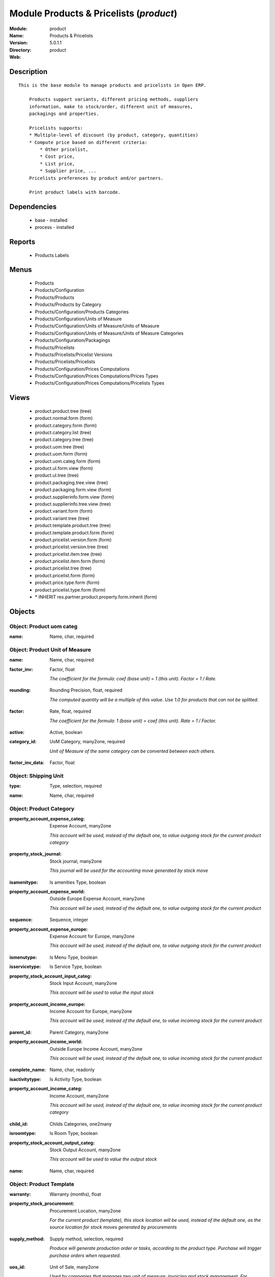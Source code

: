 
Module Products & Pricelists (*product*)
========================================
:Module: product
:Name: Products & Pricelists
:Version: 5.0.1.1
:Directory: product
:Web: 

Description
-----------

::

  This is the base module to manage products and pricelists in Open ERP.
  
      Products support variants, different pricing methods, suppliers
      information, make to stock/order, different unit of measures,
      packagings and properties.
  
      Pricelists supports:
      * Multiple-level of discount (by product, category, quantities)
      * Compute price based on different criteria:
          * Other pricelist,
          * Cost price,
          * List price,
          * Supplier price, ...
      Pricelists preferences by product and/or partners.
  
      Print product labels with barcode.

Dependencies
------------

 * base - installed
 * process - installed

Reports
-------

 * Products Labels

Menus
-------

 * Products
 * Products/Configuration
 * Products/Products
 * Products/Products by Category
 * Products/Configuration/Products Categories
 * Products/Configuration/Units of Measure
 * Products/Configuration/Units of Measure/Units of Measure
 * Products/Configuration/Units of Measure/Units of Measure Categories
 * Products/Configuration/Packagings
 * Products/Pricelists
 * Products/Pricelists/Pricelist Versions
 * Products/Pricelists/Pricelists
 * Products/Configuration/Prices Computations
 * Products/Configuration/Prices Computations/Prices Types
 * Products/Configuration/Prices Computations/Pricelists Types

Views
-----

 * product.product.tree (tree)
 * product.normal.form (form)
 * product.category.form (form)
 * product.category.list (tree)
 * product.category.tree (tree)
 * product.uom.tree (tree)
 * product.uom.form (form)
 * product.uom.categ.form (form)
 * product.ul.form.view (form)
 * product.ul.tree (tree)
 * product.packaging.tree.view (tree)
 * product.packaging.form.view (form)
 * product.supplierinfo.form.view (form)
 * product.supplierinfo.tree.view (tree)
 * product.variant.form (form)
 * product.variant.tree (tree)
 * product.template.product.tree (tree)
 * product.template.product.form (form)
 * product.pricelist.version.form (form)
 * product.pricelist.version.tree (tree)
 * product.pricelist.item.tree (tree)
 * product.pricelist.item.form (form)
 * product.pricelist.tree (tree)
 * product.pricelist.form (form)
 * product.price.type.form (form)
 * product.pricelist.type.form (form)
 * \* INHERIT res.partner.product.property.form.inherit (form)


Objects
-------

Object: Product uom categ
#########################

.. index::
  single: Product uom categ object
.. 


:name: Name, char, required



.. index::
  single: name field
.. 



Object: Product Unit of Measure
###############################

.. index::
  single: Product Unit of Measure object
.. 


:name: Name, char, required



.. index::
  single: name field
.. 




:factor_inv: Factor, float

    *The coefficient for the formula:
    coef (base unit) = 1 (this unit). Factor = 1 / Rate.*

.. index::
  single: factor_inv field
.. 




:rounding: Rounding Precision, float, required

    *The computed quantity will be a multiple of this value. Use 1.0 for products that can not be splitted.*

.. index::
  single: rounding field
.. 




:factor: Rate, float, required

    *The coefficient for the formula:
    1 (base unit) = coef (this unit). Rate = 1 / Factor.*

.. index::
  single: factor field
.. 




:active: Active, boolean



.. index::
  single: active field
.. 




:category_id: UoM Category, many2one, required

    *Unit of Measure of the same category can be converted between each others.*

.. index::
  single: category_id field
.. 




:factor_inv_data: Factor, float



.. index::
  single: factor_inv_data field
.. 



Object: Shipping Unit
#####################

.. index::
  single: Shipping Unit object
.. 


:type: Type, selection, required



.. index::
  single: type field
.. 




:name: Name, char, required



.. index::
  single: name field
.. 



Object: Product Category
########################

.. index::
  single: Product Category object
.. 


:property_account_expense_categ: Expense Account, many2one

    *This account will be used, instead of the default one, to value outgoing stock for the current product category*

.. index::
  single: property_account_expense_categ field
.. 




:property_stock_journal: Stock journal, many2one

    *This journal will be used for the accounting move generated by stock move*

.. index::
  single: property_stock_journal field
.. 




:isamenitype: Is amenities Type, boolean



.. index::
  single: isamenitype field
.. 




:property_account_expense_world: Outside Europe Expense Account, many2one

    *This account will be used, instead of the default one, to value outgoing stock for the current product*

.. index::
  single: property_account_expense_world field
.. 




:sequence: Sequence, integer



.. index::
  single: sequence field
.. 




:property_account_expense_europe: Expense Account for Europe, many2one

    *This account will be used, instead of the default one, to value outgoing stock for the current product*

.. index::
  single: property_account_expense_europe field
.. 




:ismenutype: Is Menu Type, boolean



.. index::
  single: ismenutype field
.. 




:isservicetype: Is Service Type, boolean



.. index::
  single: isservicetype field
.. 




:property_stock_account_input_categ: Stock Input Account, many2one

    *This account will be used to value the input stock*

.. index::
  single: property_stock_account_input_categ field
.. 




:property_account_income_europe: Income Account for Europe, many2one

    *This account will be used, instead of the default one, to value incoming stock for the current product*

.. index::
  single: property_account_income_europe field
.. 




:parent_id: Parent Category, many2one



.. index::
  single: parent_id field
.. 




:property_account_income_world: Outside Europe Income Account, many2one

    *This account will be used, instead of the default one, to value incoming stock for the current product*

.. index::
  single: property_account_income_world field
.. 




:complete_name: Name, char, readonly



.. index::
  single: complete_name field
.. 




:isactivitytype: Is Activity Type, boolean



.. index::
  single: isactivitytype field
.. 




:property_account_income_categ: Income Account, many2one

    *This account will be used, instead of the default one, to value incoming stock for the current product category*

.. index::
  single: property_account_income_categ field
.. 




:child_id: Childs Categories, one2many



.. index::
  single: child_id field
.. 




:isroomtype: Is Room Type, boolean



.. index::
  single: isroomtype field
.. 




:property_stock_account_output_categ: Stock Output Account, many2one

    *This account will be used to value the output stock*

.. index::
  single: property_stock_account_output_categ field
.. 




:name: Name, char, required



.. index::
  single: name field
.. 



Object: Product Template
########################

.. index::
  single: Product Template object
.. 


:warranty: Warranty (months), float



.. index::
  single: warranty field
.. 




:property_stock_procurement: Procurement Location, many2one

    *For the current product (template), this stock location will be used, instead of the default one, as the source location for stock moves generated by procurements*

.. index::
  single: property_stock_procurement field
.. 




:supply_method: Supply method, selection, required

    *Produce will generate production order or tasks, according to the product type. Purchase will trigger purchase orders when requested.*

.. index::
  single: supply_method field
.. 




:uos_id: Unit of Sale, many2one

    *Used by companies that manages two unit of measure: invoicing and stock management. For example, in food industries, you will manage a stock of ham but invoice in Kg. Keep empty to use the default UOM.*

.. index::
  single: uos_id field
.. 




:list_price: Sale Price, float

    *Base price for computing the customer price. Sometimes called the catalog price.*

.. index::
  single: list_price field
.. 




:weight: Gross weight, float

    *The gross weight in Kg.*

.. index::
  single: weight field
.. 




:standard_price: Cost Price, float, required

    *The cost of the product for accounting stock valorisation. It can serves as a base price for supplier price.*

.. index::
  single: standard_price field
.. 




:member_price: Member Price, float



.. index::
  single: member_price field
.. 




:mes_type: Measure Type, selection, required



.. index::
  single: mes_type field
.. 




:uom_id: Default UoM, many2one, required

    *Default Unit of Measure used for all stock operation.*

.. index::
  single: uom_id field
.. 




:description_purchase: Purchase Description, text



.. index::
  single: description_purchase field
.. 




:property_account_income: Income Account, many2one

    *This account will be used, instead of the default one, to value incoming stock for the current product*

.. index::
  single: property_account_income field
.. 




:property_account_expense_world1: Outside Europe Expense Account, many2one

    *This account will be used, instead of the default one, to value outgoing stock for the current product*

.. index::
  single: property_account_expense_world1 field
.. 




:uos_coeff: UOM -> UOS Coeff, float

    *Coefficient to convert UOM to UOS
    uom = uos * coeff*

.. index::
  single: uos_coeff field
.. 




:sale_ok: Can be sold, boolean

    *Determine if the product can be visible in the list of product within a selection from a sale order line.*

.. index::
  single: sale_ok field
.. 




:auto_picking: Auto Picking for Production, boolean



.. index::
  single: auto_picking field
.. 




:purchase_ok: Can be Purchased, boolean

    *Determine if the product is visible in the list of products within a selection from a purchase order line.*

.. index::
  single: purchase_ok field
.. 




:product_manager: Product Manager, many2one



.. index::
  single: product_manager field
.. 




:company_id: Company, many2one



.. index::
  single: company_id field
.. 




:state: Status, selection

    *Tells the user if he can use the product or not.*

.. index::
  single: state field
.. 




:property_account_income_world: Outside Europe Income Account, many2one

    *This account will be used, instead of the default one, to value incoming stock for the current product*

.. index::
  single: property_account_income_world field
.. 




:loc_rack: Rack, char



.. index::
  single: loc_rack field
.. 




:uom_po_id: Purchase UoM, many2one, required

    *Default Unit of Measure used for purchase orders. It must in the same category than the default unit of measure.*

.. index::
  single: uom_po_id field
.. 




:intrastat_id: Intrastat code, many2one



.. index::
  single: intrastat_id field
.. 




:type: Product Type, selection, required

    *Will change the way procurements are processed, consumable are stockable products with infinite stock, or without a stock management in the system.*

.. index::
  single: type field
.. 




:property_stock_account_input: Stock Input Account, many2one

    *This account will be used, instead of the default one, to value input stock*

.. index::
  single: property_stock_account_input field
.. 




:property_account_income_europe: Income Account for Europe, many2one

    *This account will be used, instead of the default one, to value incoming stock for the current product*

.. index::
  single: property_account_income_europe field
.. 




:loc_case: Case, char



.. index::
  single: loc_case field
.. 




:description: Description, text



.. index::
  single: description field
.. 




:property_account_expense_europe: Expense Account for Europe, many2one

    *This account will be used, instead of the default one, to value outgoing stock for the current product*

.. index::
  single: property_account_expense_europe field
.. 




:weight_net: Net weight, float

    *The net weight in Kg.*

.. index::
  single: weight_net field
.. 




:property_stock_production: Production Location, many2one

    *For the current product (template), this stock location will be used, instead of the default one, as the source location for stock moves generated by production orders*

.. index::
  single: property_stock_production field
.. 




:supplier_taxes_id: Supplier Taxes, many2many



.. index::
  single: supplier_taxes_id field
.. 




:volume: Volume, float

    *The volume in m3.*

.. index::
  single: volume field
.. 




:y: Y of Product, float



.. index::
  single: y field
.. 




:cutting: Can be Cutted, boolean



.. index::
  single: cutting field
.. 




:description_sale: Sale Description, text



.. index::
  single: description_sale field
.. 




:procure_method: Procure Method, selection, required

    *'Make to Stock': When needed, take from the stock or wait until refurnishing. 'Make to Order': When needed, purchase or produce for the procurement request.*

.. index::
  single: procure_method field
.. 




:property_stock_inventory: Inventory Location, many2one

    *For the current product (template), this stock location will be used, instead of the default one, as the source location for stock moves generated when you do an inventory*

.. index::
  single: property_stock_inventory field
.. 




:cost_method: Costing Method, selection, required

    *Standard Price: the cost price is fixed and recomputed periodically (usually at the end of the year), Average Price: the cost price is recomputed at each reception of products.*

.. index::
  single: cost_method field
.. 




:loc_row: Row, char



.. index::
  single: loc_row field
.. 




:seller_delay: Supplier Lead Time, integer, readonly

    *This is the average delay in days between the purchase order confirmation and the reception of goods for this product and for the default supplier. It is used by the scheduler to order requests based on reordering delays.*

.. index::
  single: seller_delay field
.. 




:rental: Rentable product, boolean



.. index::
  single: rental field
.. 




:sale_delay: Customer Lead Time, float

    *This is the average time between the confirmation of the customer order and the delivery of the finnished products. It's the time you promise to your customers.*

.. index::
  single: sale_delay field
.. 




:name: Name, char, required



.. index::
  single: name field
.. 




:property_stock_account_output: Stock Output Account, many2one

    *This account will be used, instead of the default one, to value output stock*

.. index::
  single: property_stock_account_output field
.. 




:property_account_expense: Expense Account, many2one

    *This account will be used, instead of the default one, to value outgoing stock for the current product*

.. index::
  single: property_account_expense field
.. 




:categ_id: Category, many2one, required



.. index::
  single: categ_id field
.. 




:taxes_id: Product Taxes, many2many



.. index::
  single: taxes_id field
.. 




:produce_delay: Manufacturing Lead Time, float

    *Average time to produce this product. This is only for the production order and, if it is a multi-level bill of material, it's only for the level of this product. Different delays will be summed for all levels and purchase orders.*

.. index::
  single: produce_delay field
.. 




:seller_ids: Partners, one2many



.. index::
  single: seller_ids field
.. 




:x: X of Product, float



.. index::
  single: x field
.. 




:z: Z of Product, float



.. index::
  single: z field
.. 



Object: Product
###############

.. index::
  single: Product object
.. 


:ean13: EAN UPC JPC GTIN, char



.. index::
  single: ean13 field
.. 




:code: Acronym, char, readonly



.. index::
  single: code field
.. 




:pricelist_purchase: Purchase Pricelists, text, readonly



.. index::
  single: pricelist_purchase field
.. 




:incoming_qty: Incoming, float, readonly

    *Quantities of products that are planned to arrive in selected locations or all internal if none have been selected.*

.. index::
  single: incoming_qty field
.. 




:standard_price: Cost Price, float, required

    *The cost of the product for accounting stock valorisation. It can serves as a base price for supplier price.*

.. index::
  single: standard_price field
.. 




:membership_date_to: Date to, date



.. index::
  single: membership_date_to field
.. 




:size_x: Width, float



.. index::
  single: size_x field
.. 




:size_y: Length, float



.. index::
  single: size_y field
.. 




:size_z: Thickness, float



.. index::
  single: size_z field
.. 




:property_account_income: Income Account, many2one

    *This account will be used, instead of the default one, to value incoming stock for the current product*

.. index::
  single: property_account_income field
.. 




:isbn: Isbn code, char



.. index::
  single: isbn field
.. 




:author_om_ids: Authors, one2many



.. index::
  single: author_om_ids field
.. 




:company_id: Company, many2one



.. index::
  single: company_id field
.. 




:use_time: Product usetime, integer



.. index::
  single: use_time field
.. 




:loc_rack: Rack, char



.. index::
  single: loc_rack field
.. 




:ismenucard: Is Room, boolean



.. index::
  single: ismenucard field
.. 




:price_margin: Variant Price Margin, float



.. index::
  single: price_margin field
.. 




:property_stock_account_input: Stock Input Account, many2one

    *This account will be used, instead of the default one, to value input stock*

.. index::
  single: property_stock_account_input field
.. 




:format: Format, char



.. index::
  single: format field
.. 




:finished_test: Finished Goods testing, one2many

    *Quality Testing configuration for finished goods.*

.. index::
  single: finished_test field
.. 




:is_direct_delivery_from_product: Is Supplier Direct Delivery Automatic?, boolean, readonly



.. index::
  single: is_direct_delivery_from_product field
.. 




:cutting: Can be Cutted, boolean



.. index::
  single: cutting field
.. 




:sale_num_invoiced: # Invoiced, float, readonly

    *Sum of Quantity in Customer Invoices*

.. index::
  single: sale_num_invoiced field
.. 




:variants: Variants, char



.. index::
  single: variants field
.. 




:partner_ref: Customer ref, char, readonly



.. index::
  single: partner_ref field
.. 




:rental: Rentable product, boolean



.. index::
  single: rental field
.. 




:purchase_num_invoiced: # Invoiced, float, readonly

    *Sum of Quantity in Supplier Invoices*

.. index::
  single: purchase_num_invoiced field
.. 




:path_ids: Location Paths, one2many

    *These rules set the right path of the product in the whole location tree.*

.. index::
  single: path_ids field
.. 




:packaging: Logistical Units, one2many

    *Gives the different ways to package the same product. This has no impact on the packing order and is mainly used if you use the EDI module.*

.. index::
  single: packaging field
.. 




:name: Name, char, required



.. index::
  single: name field
.. 




:qty_dispo: Stock available, float, readonly



.. index::
  single: qty_dispo field
.. 




:sale_expected: Expected Sale, float, readonly

    *Sum of Multification of Sale Catalog price and quantity of Customer Invoices*

.. index::
  single: sale_expected field
.. 




:seller_ids: Partners, one2many



.. index::
  single: seller_ids field
.. 




:x: X of Product, float



.. index::
  single: x field
.. 




:rack: Rack, many2one



.. index::
  single: rack field
.. 




:isroom: Is Room, boolean



.. index::
  single: isroom field
.. 




:supply_method: Supply method, selection, required

    *Produce will generate production order or tasks, according to the product type. Purchase will trigger purchase orders when requested.*

.. index::
  single: supply_method field
.. 




:orderpoint_ids: Orderpoints, one2many



.. index::
  single: orderpoint_ids field
.. 




:weight: Gross weight, float

    *The gross weight in Kg.*

.. index::
  single: weight field
.. 




:back: Reliure, selection



.. index::
  single: back field
.. 




:creation_date: Creation date, datetime, readonly



.. index::
  single: creation_date field
.. 




:total_margin_rate: Total Margin (%), float, readonly

    *Total margin * 100 / Turnover*

.. index::
  single: total_margin_rate field
.. 




:description_purchase: Purchase Description, text



.. index::
  single: description_purchase field
.. 




:sales_gap: Sales Gap, float, readonly

    *Excepted Sale - Turn Over*

.. index::
  single: sales_gap field
.. 




:manufacturer: Manufacturer, many2one



.. index::
  single: manufacturer field
.. 




:virtual_available: Virtual Stock, float, readonly

    *Futur stock for this product according to the selected location or all internal if none have been selected. Computed as: Real Stock - Outgoing + Incoming.*

.. index::
  single: virtual_available field
.. 




:date_retour: Return date, date



.. index::
  single: date_retour field
.. 




:total_cost: Total Cost, float, readonly

    *Sum of Multification of Invoice price and quantity of Supplier Invoices*

.. index::
  single: total_cost field
.. 




:thickness: Thickness, float



.. index::
  single: thickness field
.. 




:product_tmpl_id: Product Template, many2one, required



.. index::
  single: product_tmpl_id field
.. 




:state: State, selection



.. index::
  single: state field
.. 




:unique_production_number: Unique Production Number, boolean



.. index::
  single: unique_production_number field
.. 




:life_time: Product lifetime, integer



.. index::
  single: life_time field
.. 




:price: Customer Price, float, readonly



.. index::
  single: price field
.. 




:sale_avg_price: Avg. Unit Price, float, readonly

    *Avg. Price in Customer Invoices)*

.. index::
  single: sale_avg_price field
.. 




:manufacturer_pname: Manufacturer product name, char



.. index::
  single: manufacturer_pname field
.. 




:partner_ref2: Customer ref, char, readonly



.. index::
  single: partner_ref2 field
.. 




:purchase_avg_price: Avg. Unit Price, float, readonly

    *Avg. Price in Supplier Invoices*

.. index::
  single: purchase_avg_price field
.. 




:index_purchase: Purchase indexes, many2many



.. index::
  single: index_purchase field
.. 




:expected_margin_rate: Expected Margin (%), float, readonly

    *Expected margin * 100 / Expected Sale*

.. index::
  single: expected_margin_rate field
.. 




:seller_delay: Supplier Lead Time, integer, readonly

    *This is the average delay in days between the purchase order confirmation and the reception of goods for this product and for the default supplier. It is used by the scheduler to order requests based on reordering delays.*

.. index::
  single: seller_delay field
.. 




:loc_case: Case, char



.. index::
  single: loc_case field
.. 




:property_stock_account_output: Stock Output Account, many2one

    *This account will be used, instead of the default one, to value output stock*

.. index::
  single: property_stock_account_output field
.. 




:lst_price: List Price, float, readonly



.. index::
  single: lst_price field
.. 




:purchase_ok: Can be Purchased, boolean

    *Determine if the product is visible in the list of products within a selection from a purchase order line.*

.. index::
  single: purchase_ok field
.. 




:catalog_num: Catalog number, char



.. index::
  single: catalog_num field
.. 




:tome: Tome, char



.. index::
  single: tome field
.. 




:warranty: Warranty (months), float



.. index::
  single: warranty field
.. 




:property_stock_procurement: Procurement Location, many2one

    *For the current product (template), this stock location will be used, instead of the default one, as the source location for stock moves generated by procurements*

.. index::
  single: property_stock_procurement field
.. 




:uos_id: Unit of Sale, many2one

    *Used by companies that manages two unit of measure: invoicing and stock management. For example, in food industries, you will manage a stock of ham but invoice in Kg. Keep empty to use the default UOM.*

.. index::
  single: uos_id field
.. 




:list_price: Sale Price, float

    *Base price for computing the customer price. Sometimes called the catalog price.*

.. index::
  single: list_price field
.. 




:purchase_line_warn_msg: Message for Purchase Order Line, text



.. index::
  single: purchase_line_warn_msg field
.. 




:member_price: Member Price, float



.. index::
  single: member_price field
.. 




:sale_line_warn_msg: Message for Sale Order Line, text



.. index::
  single: sale_line_warn_msg field
.. 




:mes_type: Measure Type, selection, required



.. index::
  single: mes_type field
.. 




:active: Active, boolean



.. index::
  single: active field
.. 




:production_test: During Production testing, one2many

    *Quality Testing configuration during production.*

.. index::
  single: production_test field
.. 




:qty_available: Real Stock, float, readonly

    *Current quantities of products in selected locations or all internal if none have been selected.*

.. index::
  single: qty_available field
.. 




:num_pocket: Collection Num., char



.. index::
  single: num_pocket field
.. 




:property_account_expense_world1: Outside Europe Expense Account, many2one

    *This account will be used, instead of the default one, to value outgoing stock for the current product*

.. index::
  single: property_account_expense_world1 field
.. 




:uos_coeff: UOM -> UOS Coeff, float

    *Coefficient to convert UOM to UOS
    uom = uos * coeff*

.. index::
  single: uos_coeff field
.. 




:auto_pick: Auto Picking, boolean

    *Auto picking for raw materials of production orders.*

.. index::
  single: auto_pick field
.. 




:sale_ok: Can be sold, boolean

    *Determine if the product can be visible in the list of product within a selection from a sale order line.*

.. index::
  single: sale_ok field
.. 




:buyer_price_index: Indexed buyer price, float, readonly



.. index::
  single: buyer_price_index field
.. 




:loc_row: Row, char



.. index::
  single: loc_row field
.. 




:product_manager: Product Manager, many2one



.. index::
  single: product_manager field
.. 




:width: Width, float



.. index::
  single: width field
.. 




:pricelist_sale: Sale Pricelists, text, readonly



.. index::
  single: pricelist_sale field
.. 




:normal_cost: Normal Cost, float, readonly

    *Sum of Multification of Cost price and quantity of Supplier Invoices*

.. index::
  single: normal_cost field
.. 




:raw_m_test: Raw material testing, one2many

    *Quality Testing configuration for raw material.*

.. index::
  single: raw_m_test field
.. 




:type: Product Type, selection, required

    *Will change the way procurements are processed, consumable are stockable products with infinite stock, or without a stock management in the system.*

.. index::
  single: type field
.. 




:property_account_income_europe: Income Account for Europe, many2one

    *This account will be used, instead of the default one, to value incoming stock for the current product*

.. index::
  single: property_account_income_europe field
.. 




:editor: Editor, many2one



.. index::
  single: editor field
.. 




:author_ids: Authors, many2many



.. index::
  single: author_ids field
.. 




:price_cat: Price category, many2one



.. index::
  single: price_cat field
.. 




:num_edition: Num. edition, integer



.. index::
  single: num_edition field
.. 




:track_incoming: Track Incomming Lots, boolean

    *Force to use a Production Lot during receptions*

.. index::
  single: track_incoming field
.. 




:property_stock_production: Production Location, many2one

    *For the current product (template), this stock location will be used, instead of the default one, as the source location for stock moves generated by production orders*

.. index::
  single: property_stock_production field
.. 




:supplier_taxes_id: Supplier Taxes, many2many



.. index::
  single: supplier_taxes_id field
.. 




:volume: Volume, float

    *The volume in m3.*

.. index::
  single: volume field
.. 




:package_weight: Package Weight, float



.. index::
  single: package_weight field
.. 




:membership_date_from: Date from, date



.. index::
  single: membership_date_from field
.. 




:date_to: To Date, date, readonly



.. index::
  single: date_to field
.. 




:procure_method: Procure Method, selection, required

    *'Make to Stock': When needed, take from the stock or wait until refurnishing. 'Make to Order': When needed, purchase or produce for the procurement request.*

.. index::
  single: procure_method field
.. 




:property_stock_inventory: Inventory Location, many2one

    *For the current product (template), this stock location will be used, instead of the default one, as the source location for stock moves generated when you do an inventory*

.. index::
  single: property_stock_inventory field
.. 




:cost_method: Costing Method, selection, required

    *Standard Price: the cost price is fixed and recomputed periodically (usually at the end of the year), Average Price: the cost price is recomputed at each reception of products.*

.. index::
  single: cost_method field
.. 




:sale_delay: Customer Lead Time, float

    *This is the average time between the confirmation of the customer order and the delivery of the finnished products. It's the time you promise to your customers.*

.. index::
  single: sale_delay field
.. 




:description_sale: Sale Description, text



.. index::
  single: description_sale field
.. 




:purchase_line_warn: Purchase Order Line, boolean



.. index::
  single: purchase_line_warn field
.. 




:dimension_ids: Dimensions, many2many



.. index::
  single: dimension_ids field
.. 




:lot_ids: Lots, one2many



.. index::
  single: lot_ids field
.. 




:z: Z of Product, float



.. index::
  single: z field
.. 




:purchase_gap: Purchase Gap, float, readonly

    *Normal Cost - Total Cost*

.. index::
  single: purchase_gap field
.. 




:sale_line_warn: Sale Order Line, boolean



.. index::
  single: sale_line_warn field
.. 




:isservice: Is Service id, boolean



.. index::
  single: isservice field
.. 




:track_production: Track Production Lots, boolean

    *Force to use a Production Lot during production order*

.. index::
  single: track_production field
.. 




:nbpage: Number of pages, integer



.. index::
  single: nbpage field
.. 




:pocket: Pocket, char



.. index::
  single: pocket field
.. 




:price_extra: Variant Price Extra, float



.. index::
  single: price_extra field
.. 




:uom_id: Default UoM, many2one, required

    *Default Unit of Measure used for all stock operation.*

.. index::
  single: uom_id field
.. 




:default_code: Code, char



.. index::
  single: default_code field
.. 




:attribute_ids: Attributes, one2many



.. index::
  single: attribute_ids field
.. 




:iscategid: Is categ id, boolean



.. index::
  single: iscategid field
.. 




:expected_margin: Expected Margin, float, readonly

    *Excepted Sale - Normal Cost*

.. index::
  single: expected_margin field
.. 




:standard_price_index: Indexed standard price, float, readonly



.. index::
  single: standard_price_index field
.. 




:product_logo: Product Logo, binary



.. index::
  single: product_logo field
.. 




:auto_picking: Auto Picking for Production, boolean



.. index::
  single: auto_picking field
.. 




:date_from: From Date, date, readonly



.. index::
  single: date_from field
.. 




:track_outgoing: Track Outging Lots, boolean

    *Force to use a Production Lot during deliveries*

.. index::
  single: track_outgoing field
.. 




:length: Length, float



.. index::
  single: length field
.. 




:property_account_income_world: Outside Europe Income Account, many2one

    *This account will be used, instead of the default one, to value incoming stock for the current product*

.. index::
  single: property_account_income_world field
.. 




:is_maintenance: Is Maintenance?, boolean



.. index::
  single: is_maintenance field
.. 




:online: Visible on website, boolean



.. index::
  single: online field
.. 




:uom_po_id: Purchase UoM, many2one, required

    *Default Unit of Measure used for purchase orders. It must in the same category than the default unit of measure.*

.. index::
  single: uom_po_id field
.. 




:intrastat_id: Intrastat code, many2one



.. index::
  single: intrastat_id field
.. 




:description: Description, text



.. index::
  single: description field
.. 




:list_price_index: Indexed list price, float, readonly



.. index::
  single: list_price_index field
.. 




:property_account_expense_europe: Expense Account for Europe, many2one

    *This account will be used, instead of the default one, to value outgoing stock for the current product*

.. index::
  single: property_account_expense_europe field
.. 




:weight_net: Net weight, float

    *The net weight in Kg.*

.. index::
  single: weight_net field
.. 




:index_date: Index price date, date, required



.. index::
  single: index_date field
.. 




:collection: Collection, many2one



.. index::
  single: collection field
.. 




:membership: Membership, boolean

    *Specify if this product is a membership product*

.. index::
  single: membership field
.. 




:manufacturer_pref: Manufacturer product code, char



.. index::
  single: manufacturer_pref field
.. 




:categ_id: Category, many2one, required



.. index::
  single: categ_id field
.. 




:lang: Language, many2many



.. index::
  single: lang field
.. 




:removal_time: Product removal time, integer



.. index::
  single: removal_time field
.. 




:link_ids: Related Books, many2many



.. index::
  single: link_ids field
.. 




:equivalency_in_A4: A4 Equivalency, float



.. index::
  single: equivalency_in_A4 field
.. 




:url: Image URL, char

    *Add Product Image URL.*

.. index::
  single: url field
.. 




:produce_delay: Manufacturing Lead Time, float

    *Average time to produce this product. This is only for the production order and, if it is a multi-level bill of material, it's only for the level of this product. Different delays will be summed for all levels and purchase orders.*

.. index::
  single: produce_delay field
.. 




:property_account_expense: Expense Account, many2one

    *This account will be used, instead of the default one, to value outgoing stock for the current product*

.. index::
  single: property_account_expense field
.. 




:calculate_price: Compute price, boolean



.. index::
  single: calculate_price field
.. 




:invoice_state: Invoice State, selection, readonly



.. index::
  single: invoice_state field
.. 




:outgoing_qty: Outgoing, float, readonly

    *Quantities of products that are planned to leave in selected locations or all internal if none have been selected.*

.. index::
  single: outgoing_qty field
.. 




:alert_time: Product alert time, integer



.. index::
  single: alert_time field
.. 




:taxes_id: Product Taxes, many2many



.. index::
  single: taxes_id field
.. 




:y: Y of Product, float



.. index::
  single: y field
.. 




:date_parution: Release date, date



.. index::
  single: date_parution field
.. 




:total_margin: Total Margin, float, readonly

    *Turnorder - Total Cost*

.. index::
  single: total_margin field
.. 




:index_sale: Sales indexes, many2many



.. index::
  single: index_sale field
.. 




:buyer_price: Buyer price, float



.. index::
  single: buyer_price field
.. 




:turnover: Turnover, float, readonly

    *Sum of Multification of Invoice price and quantity of Customer Invoices*

.. index::
  single: turnover field
.. 



Object: Packaging
#################

.. index::
  single: Packaging object
.. 


:rows: Number of Layer, integer, required

    *The number of layer on a palet or box*

.. index::
  single: rows field
.. 




:name: Description, char



.. index::
  single: name field
.. 




:weight: Total Package Weight, float

    *The weight of a full of products palet or box.*

.. index::
  single: weight field
.. 




:ean: EAN, char

    *The EAN code of the package unit.*

.. index::
  single: ean field
.. 




:ul_qty: Package by layer, integer



.. index::
  single: ul_qty field
.. 




:sequence: Sequence, integer



.. index::
  single: sequence field
.. 




:qty: Quantity by Package, float

    *The total number of products you can put by palet or box.*

.. index::
  single: qty field
.. 




:ul: Type of Package, many2one, required



.. index::
  single: ul field
.. 




:length: Length, float

    *The length of the package*

.. index::
  single: length field
.. 




:code: Code, char

    *The code of the transport unit.*

.. index::
  single: code field
.. 




:width: Width, float

    *The width of the package*

.. index::
  single: width field
.. 




:height: Height, float

    *The height of the package*

.. index::
  single: height field
.. 




:weight_ul: Empty Package Weight, float

    *The weight of the empty UL*

.. index::
  single: weight_ul field
.. 




:product_id: Product, many2one, required



.. index::
  single: product_id field
.. 



Object: Information about a product supplier
############################################

.. index::
  single: Information about a product supplier object
.. 


:pricelist_ids: Supplier Pricelist, one2many



.. index::
  single: pricelist_ids field
.. 




:last_order_date: Last Order date, date, readonly



.. index::
  single: last_order_date field
.. 




:product_id: Product, many2one, required



.. index::
  single: product_id field
.. 




:sequence: Priority, integer



.. index::
  single: sequence field
.. 




:qty: Minimal Quantity, float, required

    *The minimal quantity to purchase for this supplier, expressed in the default unit of measure.*

.. index::
  single: qty field
.. 




:delay: Delivery Delay, integer, required

    *Delay in days between the confirmation of the purchase order and the reception of the products in your warehouse. Used by the scheduler for automatic computation of the purchase order planning.*

.. index::
  single: delay field
.. 




:last_order: Last Order, many2one, readonly



.. index::
  single: last_order field
.. 




:direct_delivery_flag: Direct delivery possible ?, boolean



.. index::
  single: direct_delivery_flag field
.. 




:product_code: Partner Product Code, char

    *Code of the product for this partner, will be used when printing a request for quotation. Keep empty to use the internal one.*

.. index::
  single: product_code field
.. 




:product_name: Partner Product Name, char

    *Name of the product for this partner, will be used when printing a request for quotation. Keep empty to use the internal one.*

.. index::
  single: product_name field
.. 




:name: Partner, many2one, required

    *Supplier of this product*

.. index::
  single: name field
.. 



Object: pricelist.partnerinfo
#############################

.. index::
  single: pricelist.partnerinfo object
.. 


:min_quantity: Quantity, float, required



.. index::
  single: min_quantity field
.. 




:price: Unit Price, float, required



.. index::
  single: price field
.. 




:suppinfo_id: Partner Information, many2one, required



.. index::
  single: suppinfo_id field
.. 




:name: Description, char



.. index::
  single: name field
.. 



Object: Price type
##################

.. index::
  single: Price type object
.. 


:active: Active, boolean



.. index::
  single: active field
.. 




:field: Product Field, selection, required

    *Associated field in the product form.*

.. index::
  single: field field
.. 




:currency_id: Currency, many2one, required

    *The currency the field is expressed in.*

.. index::
  single: currency_id field
.. 




:name: Price Name, char, required

    *Name of this kind of price.*

.. index::
  single: name field
.. 



Object: Pricelist Type
######################

.. index::
  single: Pricelist Type object
.. 


:name: Name, char, required



.. index::
  single: name field
.. 




:key: Key, char, required

    *Used in the code to select specific prices based on the context. Keep unchanged.*

.. index::
  single: key field
.. 



Object: Pricelist
#################

.. index::
  single: Pricelist object
.. 


:visible_discount: Visible Discount, boolean



.. index::
  single: visible_discount field
.. 




:name: Pricelist Name, char, required



.. index::
  single: name field
.. 




:version_id: Pricelist Versions, one2many



.. index::
  single: version_id field
.. 




:currency_id: Currency, many2one, required



.. index::
  single: currency_id field
.. 




:active: Active, boolean



.. index::
  single: active field
.. 




:type: Pricelist Type, selection, required



.. index::
  single: type field
.. 



Object: Pricelist Version
#########################

.. index::
  single: Pricelist Version object
.. 


:items_id: Price List Items, one2many, required



.. index::
  single: items_id field
.. 




:name: Name, char, required



.. index::
  single: name field
.. 




:date_end: End Date, date

    *Ending date for validity of this pricelist version.*

.. index::
  single: date_end field
.. 




:date_start: Start Date, date

    *Starting date for validity of this pricelist version.*

.. index::
  single: date_start field
.. 




:active: Active, boolean



.. index::
  single: active field
.. 




:pricelist_id: Price List, many2one, required



.. index::
  single: pricelist_id field
.. 




:offer_name: OfferName, char



.. index::
  single: offer_name field
.. 



Object: Pricelist item
######################

.. index::
  single: Pricelist item object
.. 


:price_round: Price Rounding, float

    *Sets the price so that it is a multiple of this value.
    Rounding is applied after the discount and before the surcharge.
    To have prices that ends by 9.99, set rounding 10, surcharge -0.01*

.. index::
  single: price_round field
.. 




:price_min_margin: Price Min. Margin, float



.. index::
  single: price_min_margin field
.. 




:name: Rule Name, char

    *Explicit rule name for this pricelist line.*

.. index::
  single: name field
.. 




:base_pricelist_id: If Other Pricelist, many2one



.. index::
  single: base_pricelist_id field
.. 




:sequence: Sequence, integer, required



.. index::
  single: sequence field
.. 




:price_max_margin: Price Max. Margin, float



.. index::
  single: price_max_margin field
.. 




:product_tmpl_id: Product Template, many2one

    *Set a template if this rule only apply to a template of product. Keep empty for all products*

.. index::
  single: product_tmpl_id field
.. 




:base: Based on, selection, required

    *The mode of computation of the price for this rule.*

.. index::
  single: base field
.. 




:price_discount: Price Discount, float



.. index::
  single: price_discount field
.. 




:price_version_id: Price List Version, many2one, required



.. index::
  single: price_version_id field
.. 




:min_quantity: Min. Quantity, integer, required

    *The rule only apply if the partner buys/sells more than this quantity.*

.. index::
  single: min_quantity field
.. 




:price_surcharge: Price Surcharge, float



.. index::
  single: price_surcharge field
.. 




:categ_id: Product Category, many2one

    *Set a category of product if this rule only apply to products of a category and his childs. Keep empty for all products*

.. index::
  single: categ_id field
.. 




:product_id: Product, many2one

    *Set a product if this rule only apply to one product. Keep empty for all products*

.. index::
  single: product_id field
.. 

